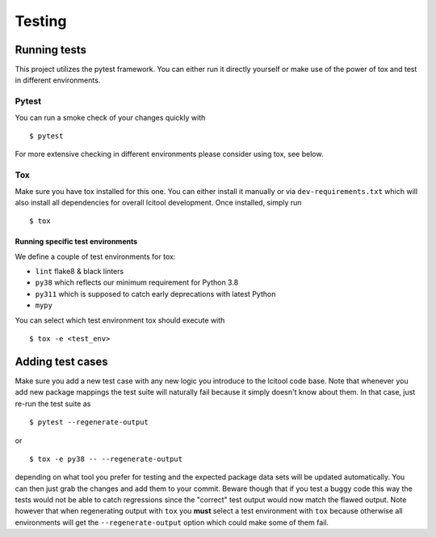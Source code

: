 =======
Testing
=======

Running tests
-------------
This project utilizes the pytest framework. You can either run it directly
yourself or make use of the power of tox and test in different environments.

Pytest
~~~~~~

You can run a smoke check of your changes quickly with

::

    $ pytest

For more extensive checking in different environments please consider using
tox, see below.

Tox
~~~
Make sure you have tox installed for this one. You can either install it
manually or via ``dev-requirements.txt`` which will also install all
dependencies for overall lcitool development. Once installed, simply run

::

    $ tox

Running specific test environments
^^^^^^^^^^^^^^^^^^^^^^^^^^^^^^^^^^

We define a couple of test environments for tox:

* ``lint`` flake8 & black linters
* ``py38`` which reflects our minimum requirement for Python 3.8
* ``py311`` which is supposed to catch early deprecations with latest Python
* ``mypy``

You can select which test environment tox should execute with

::

    $ tox -e <test_env>


Adding test cases
-----------------
Make sure you add a new test case with any new logic you introduce to the
lcitool code base. Note that whenever you add new package mappings the test
suite will naturally fail because it simply doesn't know about them. In that
case, just re-run the test suite as

::

    $ pytest --regenerate-output

or

::

    $ tox -e py38 -- --regenerate-output

depending on what tool you prefer for testing and the expected package data
sets will be updated automatically. You can then just grab the changes and add
them to your commit. Beware though that if you test a buggy code this way the
tests would not be able to catch regressions since the "correct" test output
would now match the flawed output. Note however that when regenerating output
with ``tox`` you **must** select a test environment with ``tox`` because
otherwise all environments will get the ``--regenerate-output`` option which
could make some of them fail.
